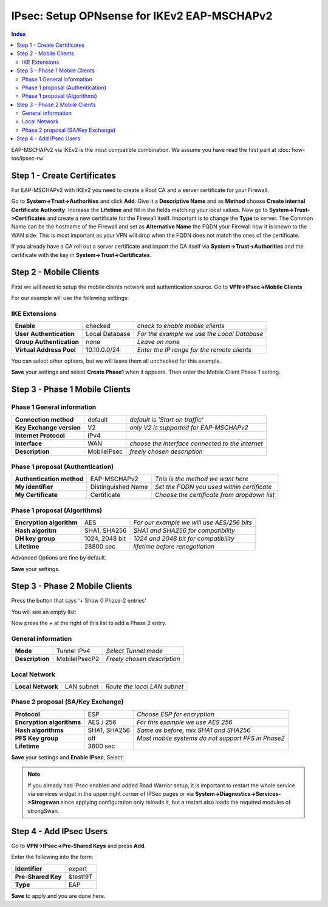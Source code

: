============================================
IPsec: Setup OPNsense for IKEv2 EAP-MSCHAPv2
============================================

.. contents:: Index

EAP-MSCHAPv2 via IKEv2 is the most compatible combination.
We assume you have read the first part at 
:doc:`how-tos/ipsec-rw`

----------------------------
Step 1 - Create Certificates
----------------------------

For EAP-MSCHAPv2 with IKEv2 you need to create a Root CA and a server certificate
for your Firewall. 

Go to **System->Trust->Authorities** and click **Add**. Give it a **Descriptive Name** and as **Method**
choose **Create internal Certificate Authority**. Increase the **Lifetime** and fill in the fields 
matching your local values. Now go to **System->Trust->Certificates** and create a new certificate for 
the Firewall itself. Important is to change the **Type** to server. The Common Name can be the hostname
of the Firewall and set as **Alternative Name** the FQDN your Firewall how it is known to the WAN side.
This is most important as your VPN will drop when the FQDN does not match the ones of the certificate.

If you already have a CA roll out a server certificate and import 
the CA itself via **System->Trust->Authorities** and the certificate with the key in 
**System->Trust->Certificates**.

-----------------------
Step 2 - Mobile Clients
-----------------------
First we will need to setup the mobile clients network and authentication source.
Go to **VPN->IPsec->Mobile Clients**

For our example will use the following settings:

IKE Extensions
--------------
========================= ================ =============================================
**Enable**                 checked          *check to enable mobile clients*
**User Authentication**    Local Database   *For the example we use the Local Database*
**Group Authentication**   none             *Leave on none*
**Virtual Address Pool**   10.10.0.0/24     *Enter the IP range for the remote clients*
========================= ================ =============================================

You can select other options, but we will leave them all unchecked for this
example.

**Save** your settings and select **Create Phase1** when it appears.
Then enter the Mobile Client Phase 1 setting.

-------------------------------
Step 3 - Phase 1 Mobile Clients
-------------------------------

Phase 1 General information
---------------------------
========================= ============= ==================================================
**Connection method**      default       *default is 'Start on traffic'*
**Key Exchange version**   V2            *only V2 is supported for EAP-MSCHAPv2*
**Internet Protocol**      IPv4
**Interface**              WAN           *choose the interface connected to the internet*
**Description**            MobileIPsec   *freely chosen description*
========================= ============= ==================================================

Phase 1 proposal (Authentication)
---------------------------------
=========================== ==================== =============================================
 **Authentication method**   EAP-MSCHAPv2         *This is the method we want here*
 **My identifier**           Distinguished Name   *Set the FQDN you used within certificate*
 **My Certificate**          Certificate          *Choose the certificate from dropdown list*
=========================== ==================== =============================================


Phase 1 proposal (Algorithms)
-----------------------------
========================== ================ ===========================================================
 **Encryption algorithm**   AES              *For our example we will use AES/256 bits*
 **Hash algoritm**          SHA1, SHA256     *SHA1 and SHA256 for compatibility*
 **DH key group**           1024, 2048 bit   *1024 and 2048 bit for compatibility*
 **Lifetime**               28800 sec        *lifetime before renegotiation*
========================== ================ ===========================================================

Advanced Options are fine by default.

**Save** your settings.

-------------------------------
Step 3 - Phase 2 Mobile Clients
-------------------------------
Press the button that says '+ Show 0 Phase-2 entries'

.. image:: images/ipsec_s2s_vpn_p1a_show_p2.png
    :width: 100%

You will see an empty list:

.. image:: images/ipsec_s2s_vpn_p1a_p2_empty.png
    :width: 100%

Now press the *+* at the right of this list to add a Phase 2 entry.

General information
-------------------
======================= ================== =============================
 **Mode**                Tunnel IPv4        *Select Tunnel mode*
 **Description**         MobileIPsecP2      *Freely chosen description*
======================= ================== =============================

Local Network
-------------
======================= ================== ==============================
 **Local Network**       LAN subnet        *Route the local LAN subnet*
======================= ================== ==============================

Phase 2 proposal (SA/Key Exchange)
----------------------------------
=========================== ============== ====================================================
**Protocol**                 ESP            *Choose ESP for encryption*
**Encryption algorithms**    AES / 256      *For this example we use AES 256*
**Hash algorithms**          SHA1, SHA256   *Same as before, mix SHA1 and SHA256*
**PFS Key group**            off            *Most mobile systems do not support PFS in Phase2*
**Lifetime**                 3600 sec
=========================== ============== ====================================================

**Save** your settings and **Enable IPsec**, Select:

.. image:: images/ipsec_s2s_vpn_p1a_enable.png
    :width: 100%

.. Note::

   If you already had IPsec enabled and added Road Warrior setup, it is important to 
   restart the whole service via services widget in the upper right corner of IPSec pages
   or via **System->Diagnostics->Services->Strogswan** since applying configuration only
   reloads it, but a restart also loads the required modules of strongSwan.

------------------------
Step 4 - Add IPsec Users
------------------------

Go to **VPN->IPsec->Pre-Shared Keys** and press **Add**.

Enter the following into the form:

==================== ==========
 **Identifier**       expert
 **Pre-Shared Key**   &test!9T
 **Type**             EAP
==================== ==========


**Save** to apply and you are done here.
